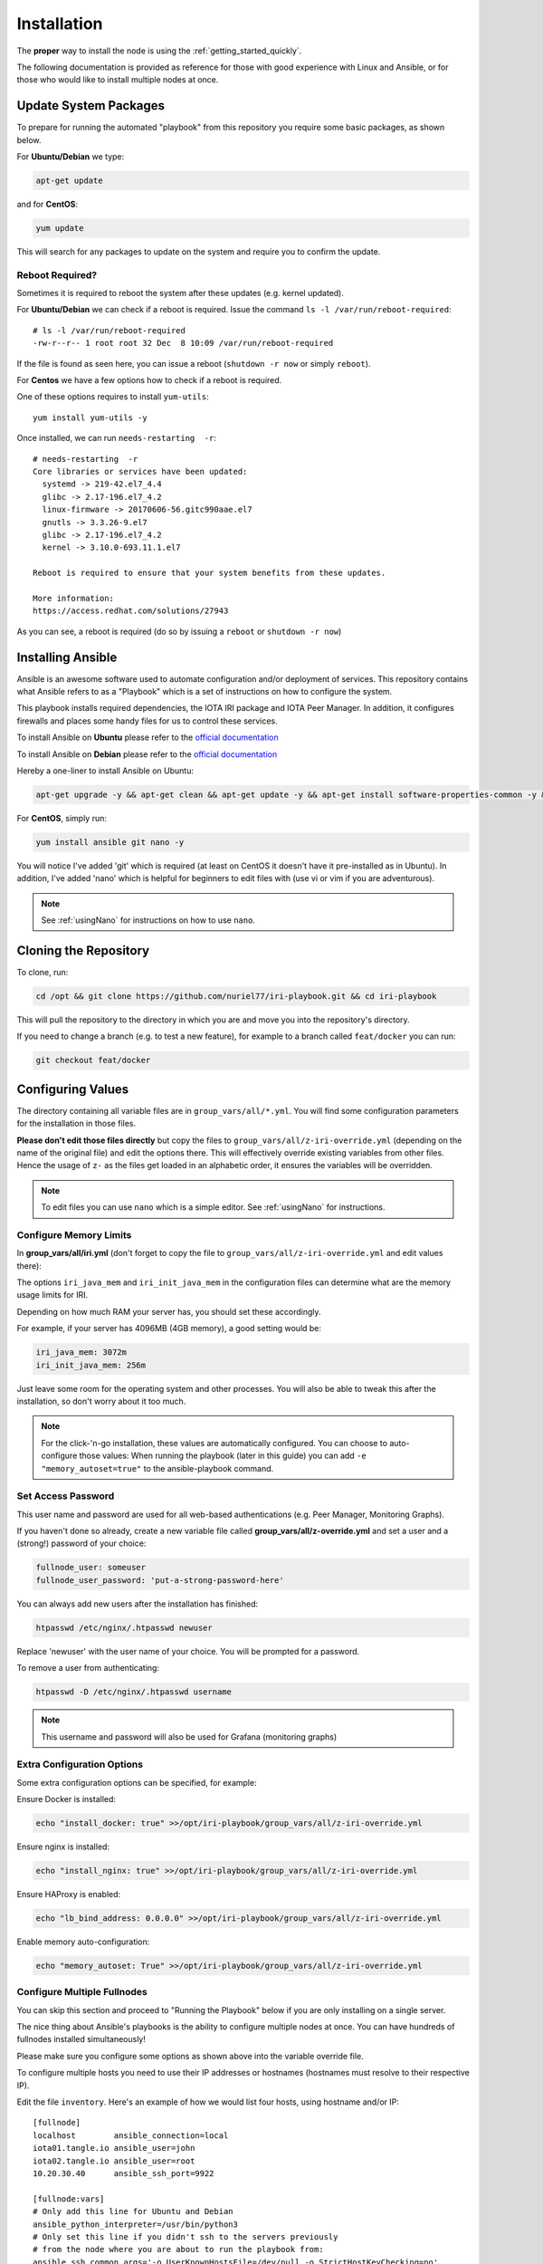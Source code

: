 .. _installation:

Installation
************

The **proper** way to install the node is using the :ref:`getting_started_quickly`.

The following documentation is provided as reference for those with good experience with Linux and Ansible, or for those who would like to install multiple nodes at once.


Update System Packages
======================

To prepare for running the automated "playbook" from this repository you require some basic packages, as shown below.

For **Ubuntu/Debian** we type:

.. code-block:: bash

   apt-get update

and for **CentOS**:

.. code-block:: bash

   yum update


This will search for any packages to update on the system and require you to confirm the update.

Reboot Required?
----------------

Sometimes it is required to reboot the system after these updates (e.g. kernel updated).

For **Ubuntu/Debian** we can check if a reboot is required. Issue the command ``ls -l /var/run/reboot-required``::

  # ls -l /var/run/reboot-required
  -rw-r--r-- 1 root root 32 Dec  8 10:09 /var/run/reboot-required


If the file is found as seen here, you can issue a reboot (``shutdown -r now`` or simply ``reboot``).

For **Centos** we have a few options how to check if a reboot is required.

One of these options requires to install ``yum-utils``::

  yum install yum-utils -y

Once installed, we can run ``needs-restarting  -r``::

  # needs-restarting  -r
  Core libraries or services have been updated:
    systemd -> 219-42.el7_4.4
    glibc -> 2.17-196.el7_4.2
    linux-firmware -> 20170606-56.gitc990aae.el7
    gnutls -> 3.3.26-9.el7
    glibc -> 2.17-196.el7_4.2
    kernel -> 3.10.0-693.11.1.el7

  Reboot is required to ensure that your system benefits from these updates.

  More information:
  https://access.redhat.com/solutions/27943


As you can see, a reboot is required (do so by issuing a ``reboot`` or ``shutdown -r now``)


Installing Ansible
==================
Ansible is an awesome software used to automate configuration and/or deployment of services.
This repository contains what Ansible refers to as a "Playbook" which is a set of instructions on how to configure the system.

This playbook installs required dependencies, the IOTA IRI package and IOTA Peer Manager.
In addition, it configures firewalls and places some handy files for us to control these services.

To install Ansible on **Ubuntu** please refer to the `official documentation <http://docs.ansible.com/ansible/latest/intro_installation.html#latest-releases-via-apt
-ubuntu>`_

To install Ansible on **Debian** please refer to the `official documentation <https://docs.ansible.com/ansible/latest/installation_guide/intro_installation.html#latest-releases-via-apt-debian>`_

Hereby a one-liner to install Ansible on Ubuntu:

.. code:: bash

   apt-get upgrade -y && apt-get clean && apt-get update -y && apt-get install software-properties-common -y && apt-add-repository ppa:ansible/ansible -y && apt-get update -y && apt-get install ansible git nano -y


For **CentOS**, simply run:

.. code:: bash

   yum install ansible git nano -y

You will notice I've added 'git' which is required (at least on CentOS it doesn't have it pre-installed as in Ubuntu).
In addition, I've added 'nano' which is helpful for beginners to edit files with (use vi or vim if you are adventurous).

.. note::

  See :ref:`usingNano` for instructions on how to use ``nano``.


Cloning the Repository
======================
To clone, run:

.. code:: bash

   cd /opt && git clone https://github.com/nuriel77/iri-playbook.git && cd iri-playbook

This will pull the repository to the directory in which you are and move you into the repository's directory.

If you need to change a branch (e.g. to test a new feature), for example to a branch called ``feat/docker`` you can run:

.. code:: bash

  git checkout feat/docker



Configuring Values
==================

The directory containing all variable files are in ``group_vars/all/*.yml``. You will find some configuration parameters for the installation in those files.

**Please don't edit those files directly** but copy the files to ``group_vars/all/z-iri-override.yml`` (depending on the name of the original file) and edit the options there. This will effectively override existing variables from other files. Hence the usage of ``z-`` as the files get loaded in an alphabetic order, it ensures the variables will be overridden.


.. note::

  To edit files you can use ``nano`` which is a simple editor. See :ref:`usingNano` for instructions.


Configure Memory Limits
------------------------

In **group_vars/all/iri.yml** (don't forget to copy the file to ``group_vars/all/z-iri-override.yml`` and edit values there):

The options ``iri_java_mem`` and ``iri_init_java_mem`` in the configuration files can determine what are the memory usage limits for IRI.

Depending on how much RAM your server has, you should set these accordingly.

For example, if your server has 4096MB (4GB memory), a good setting would be:

.. code:: bash

   iri_java_mem: 3072m
   iri_init_java_mem: 256m

Just leave some room for the operating system and other processes.
You will also be able to tweak this after the installation, so don't worry about it too much.

.. note::

  For the click-'n-go installation, these values are automatically configured. You can choose to auto-configure those values:
  When running the playbook (later in this guide) you can add ``-e "memory_autoset=true"`` to the ansible-playbook command.



Set Access Password
-------------------

This user name and password are used for all web-based authentications (e.g. Peer Manager, Monitoring Graphs).

If you haven't done so already, create a new variable file called **group_vars/all/z-override.yml** and set a user and a (strong!) password of your choice:

.. code:: bash

   fullnode_user: someuser
   fullnode_user_password: 'put-a-strong-password-here'


You can always add new users after the installation has finished:

.. code:: bash

   htpasswd /etc/nginx/.htpasswd newuser

Replace 'newuser' with the user name of your choice. You will be prompted for a password.

To remove a user from authenticating:

.. code:: bash

   htpasswd -D /etc/nginx/.htpasswd username


.. note::

  This username and password will also be used for Grafana (monitoring graphs)



Extra Configuration Options
---------------------------

Some extra configuration options can be specified, for example:

Ensure Docker is installed:

.. code:: bash

  echo "install_docker: true" >>/opt/iri-playbook/group_vars/all/z-iri-override.yml

Ensure nginx is installed:

.. code:: bash

  echo "install_nginx: true" >>/opt/iri-playbook/group_vars/all/z-iri-override.yml


Ensure HAProxy is enabled:

.. code:: bash

  echo "lb_bind_address: 0.0.0.0" >>/opt/iri-playbook/group_vars/all/z-iri-override.yml

Enable memory auto-configuration:

.. code:: bash

  echo "memory_autoset: True" >>/opt/iri-playbook/group_vars/all/z-iri-override.yml



.. _multipleHosts:

Configure Multiple Fullnodes
----------------------------

You can skip this section and proceed to "Running the Playbook" below if you are only installing on a single server.

The nice thing about Ansible's playbooks is the ability to configure multiple nodes at once. You can have hundreds of fullnodes installed simultaneously!

Please make sure you configure some options as shown above into the variable override file.

To configure multiple hosts you need to use their IP addresses or hostnames (hostnames must resolve to their respective IP).

Edit the file ``inventory``. Here's an example of how we would list four hosts, using hostname and/or IP::

  [fullnode]
  localhost        ansible_connection=local
  iota01.tangle.io ansible_user=john
  iota02.tangle.io ansible_user=root
  10.20.30.40      ansible_ssh_port=9922

  [fullnode:vars]
  # Only add this line for Ubuntu and Debian
  ansible_python_interpreter=/usr/bin/python3
  # Only set this line if you didn't ssh to the servers previously
  # from the node where you are about to run the playbook from:
  ansible_ssh_common_args='-o UserKnownHostsFile=/dev/null -o StrictHostKeyChecking=no'


At this stage management of multiple nodes is not centralized. You'll have to manage each node separately (downloading a fully synced database, configuring neighbors etc).


Running the Playbook
====================

Two prerequisites here: you have already installed Ansible and cloned the playbook's repository.

By default, the playbook will run locally on the server where you've cloned it to.
You can run it:

.. code:: bash

   ansible-playbook -i inventory site.yml

Or, for more verbose output add the `-v` flag:

.. code:: bash

   ansible-playbook -i inventory -v site.yml


This can take a while as it has to install packages, download IRI and compile it.
Hopefully this succeeds without any errors (create a git Issue if it does, I will try to help).


Final Steps
-----------

Please go over the :ref:`post_installation` chapters to verify everything is working properly and start adding your first neighbors!

Also note that after having added neighbors, it might take some time to fully sync the node, or read below the "Fully Synchronized Database Download" section.

If you installed `monitoring` and `IOTA Peer Manager` you should be able to access those (ignore the warning about invalid certificates)::

  Peer Manager: https://your-external-ip:8811
  Grafana: https://your-external-ip:5555

Use the username and password from ``group_vars/all/z-override.yml`` if you set it there previously.

If you followed the Getting Started Quickly guide, you've configured a username and password during the installation.


To configure an email for alerts see :ref:`alerting`.


Fully Synchronized Database Download
------------------------------------

In order to get up to speed quickly you can download a fully synced database. Please check :ref:`getFullySyncedDB`
